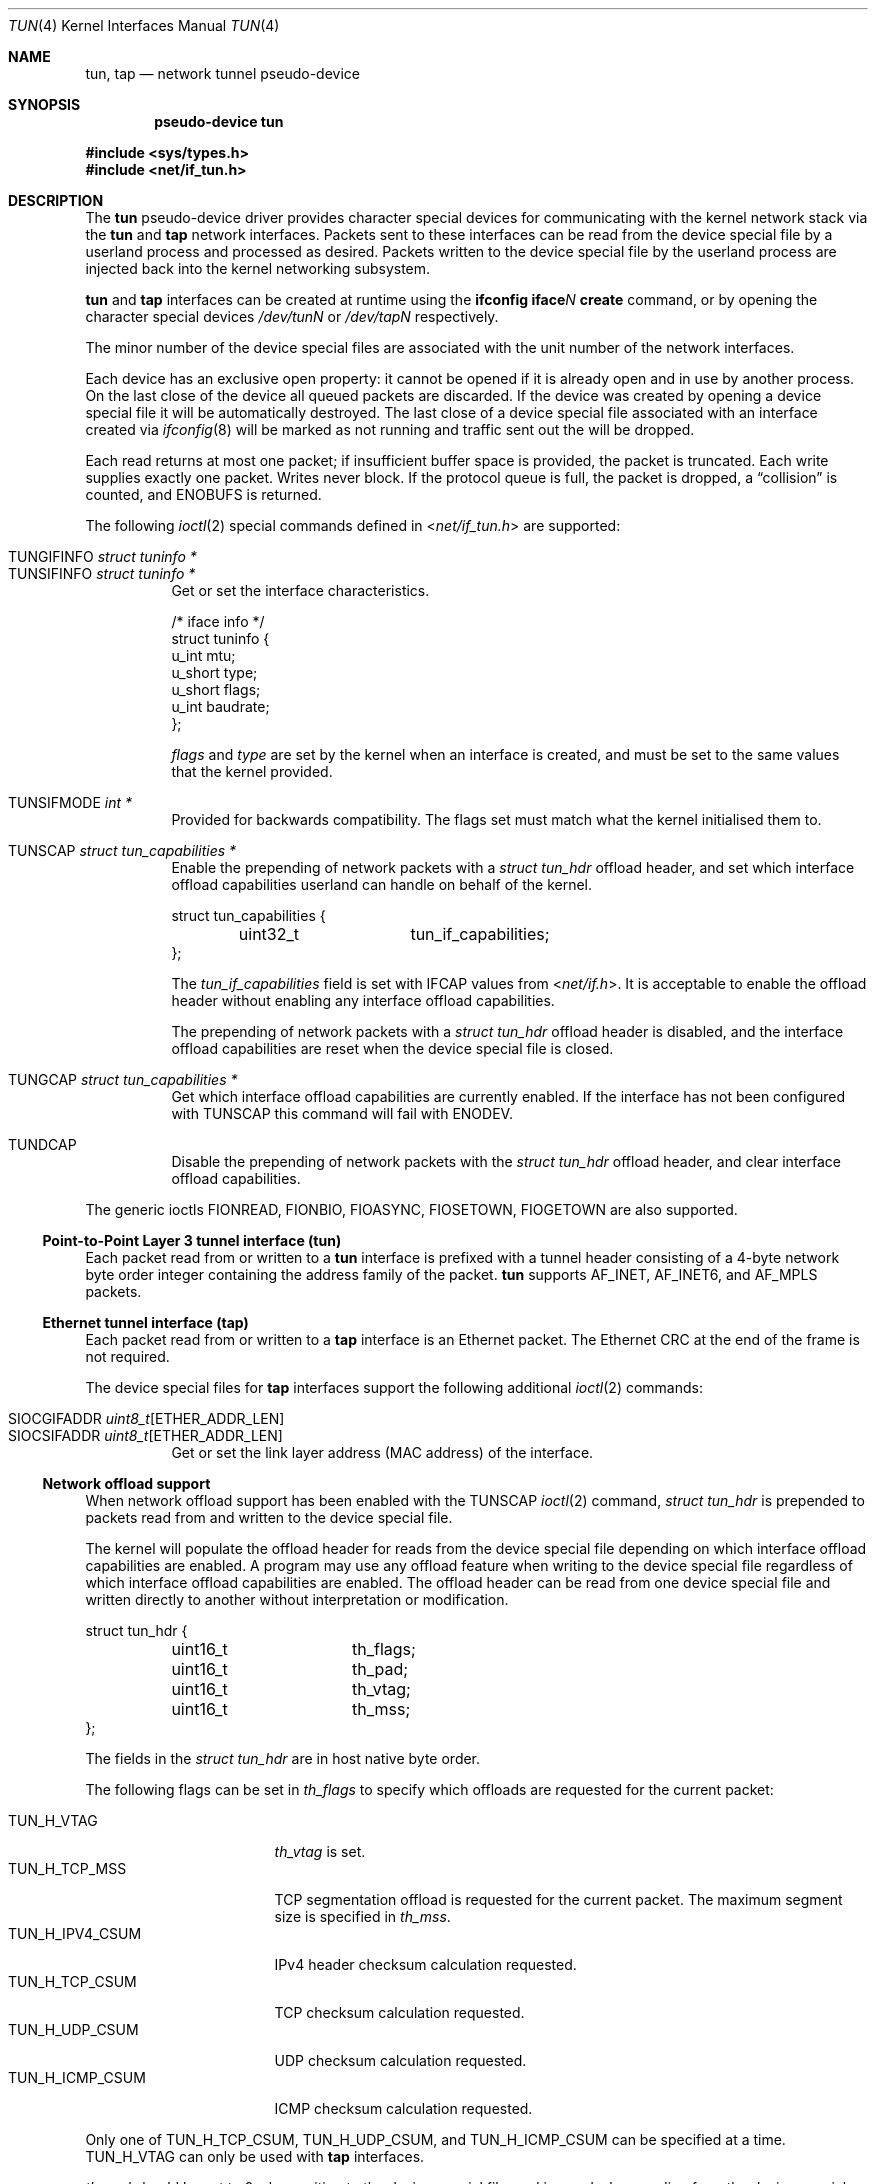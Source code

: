 .\"	$OpenBSD: tun.4,v 1.52 2024/11/18 22:33:58 dlg Exp $
.\"
.\" Copyright (c) 2003 Marcus D. Watts  All rights reserved.
.\"
.\" Redistribution and use in source and binary forms, with or without
.\" modification, are permitted provided that the following conditions
.\" are met:
.\" 1. Redistributions of source code must retain the above copyright
.\"    notice, and the entire permission notice in its entirety,
.\"    including the disclaimer of warranties.
.\" 2. Redistributions in binary form must reproduce the above copyright
.\"    notice, this list of conditions and the following disclaimer in the
.\"    documentation and/or other materials provided with the distribution.
.\" 3. The name of the author may not be used to endorse or promote
.\"    products derived from this software without specific prior
.\"    written permission.
.\"
.\" THIS SOFTWARE IS PROVIDED ``AS IS'' AND ANY EXPRESS OR IMPLIED WARRANTIES,
.\" INCLUDING, BUT NOT LIMITED TO, THE IMPLIED WARRANTIES OF MERCHANTABILITY
.\" AND FITNESS FOR A PARTICULAR PURPOSE ARE DISCLAIMED.  IN NO EVENT SHALL
.\" MARCUS D. WATTS OR CONTRIBUTORS BE LIABLE FOR ANY DIRECT, INDIRECT,
.\" INCIDENTAL, SPECIAL, EXEMPLARY, OR CONSEQUENTIAL DAMAGES (INCLUDING,
.\" BUT NOT LIMITED TO, PROCUREMENT OF SUBSTITUTE GOODS OR SERVICES; LOSS
.\" OF USE, DATA, OR PROFITS; OR BUSINESS INTERRUPTION) HOWEVER CAUSED AND
.\" ON ANY THEORY OF LIABILITY, WHETHER IN CONTRACT, STRICT LIABILITY, OR
.\" TORT (INCLUDING NEGLIGENCE OR OTHERWISE) ARISING IN ANY WAY OUT OF THE
.\" USE OF THIS SOFTWARE, EVEN IF ADVISED OF THE POSSIBILITY OF SUCH DAMAGE.
.\"
.Dd $Mdocdate: November 18 2024 $
.Dt TUN 4
.Os
.Sh NAME
.Nm tun ,
.Nm tap
.Nd network tunnel pseudo-device
.Sh SYNOPSIS
.Cd "pseudo-device tun"
.Pp
.In sys/types.h
.In net/if_tun.h
.Sh DESCRIPTION
The
.Nm tun
pseudo-device driver provides character special devices for
communicating with the kernel network stack via the
.Nm tun
and
.Nm tap
network interfaces.
Packets sent to these interfaces can be read from the device special
file by a userland process and processed as desired.
Packets written to the device special file by the userland process
are injected back into the kernel networking subsystem.
.Pp
.Nm tun
and
.Nm tap
interfaces can be created at runtime using the
.Ic ifconfig iface Ns Ar N Ic create
command, or by opening the character special devices
.Pa /dev/tunN
or
.Pa /dev/tapN
respectively.
.Pp
The minor number of the device special files are associated with
the unit number of the network interfaces.
.Pp
Each device has an exclusive open property: it cannot be opened
if it is already open and in use by another process.
On the last close of the device all queued packets are discarded.
If the device was created by opening a device special file
it will be automatically destroyed.
The last close of a device special file associated with an interface
created via
.Xr ifconfig 8
will be marked as not running and traffic sent out the will be dropped.
.Pp
Each read returns at most one packet; if insufficient
buffer space is provided, the packet is truncated.
Each write supplies exactly one packet.
Writes never block.
If the protocol queue is full, the packet is dropped, a
.Dq collision
is counted, and
.Er ENOBUFS
is returned.
.Pp
The following
.Xr ioctl 2
special commands defined in
.In net/if_tun.h
are supported:
.Pp
.Bl -tag -width indent -compact
.It Dv TUNGIFINFO Fa "struct tuninfo *"
.It Dv TUNSIFINFO Fa "struct tuninfo *"
Get or set the interface characteristics.
.Bd -literal
/* iface info */
struct tuninfo {
        u_int   mtu;
        u_short type;
        u_short flags;
        u_int   baudrate;
};
.Ed
.Pp
.Va flags
and
.Va type
are set by the kernel when an interface is created,
and must be set to the same values that the kernel provided.
.Pp
.It Dv TUNSIFMODE Fa int *
Provided for backwards compatibility.
The flags set must match what the kernel initialised them to.
.Pp
.It Dv TUNSCAP Fa struct tun_capabilities *
Enable the prepending of network packets with a
.Vt struct tun_hdr
offload header,
and set which interface offload capabilities userland can
handle on behalf of the kernel.
.Bd -literal
struct tun_capabilities {
	uint32_t	tun_if_capabilities;
};
.Ed
.Pp
The
.Fa tun_if_capabilities
field is set with IFCAP values from
.In net/if.h .
It is acceptable to enable the offload header without enabling any
interface offload capabilities.
.Pp
The prepending of network packets with a
.Vt struct tun_hdr
offload header is disabled,
and the interface offload capabilities are reset when the device
special file is closed.
.Pp
.It Dv TUNGCAP Fa struct tun_capabilities *
Get which interface offload capabilities are currently enabled.
If the interface has not been configured with
.Dv TUNSCAP
this command will fail with
.Er ENODEV .
.Pp
.It Dv TUNDCAP
Disable the prepending of network packets with the
.Vt struct tun_hdr
offload header,
and clear interface offload capabilities.
.El
.Pp
The generic ioctls
.Dv FIONREAD ,
.Dv FIONBIO ,
.Dv FIOASYNC ,
.Dv FIOSETOWN ,
.Dv FIOGETOWN
are also supported.
.Ss Point-to-Point Layer 3 tunnel interface (tun)
Each packet read from or written to a
.Nm tun
interface is prefixed with a tunnel header consisting of
a 4-byte network byte order integer containing the address family of
the packet.
.Nm tun
supports
.Dv AF_INET ,
.Dv AF_INET6 ,
and
.Dv AF_MPLS
packets.
.Ss Ethernet tunnel interface (tap)
Each packet read from or written to a
.Nm tap
interface is an Ethernet packet.
The Ethernet CRC at the end of the frame is not required.
.Pp
The device special files for
.Nm tap
interfaces support the following additional
.Xr ioctl 2
commands:
.Pp
.Bl -tag -width indent -compact
.It Dv SIOCGIFADDR Fa uint8_t Ns [ETHER_ADDR_LEN]
.It Dv SIOCSIFADDR Fa uint8_t Ns [ETHER_ADDR_LEN]
Get or set the link layer address (MAC address) of the interface.
.El
.Ss Network offload support
When network offload support has been enabled with the
.Dv TUNSCAP
.Xr ioctl 2
command,
.Va struct tun_hdr
is prepended to packets read from and written to the device special
file.
.Pp
The kernel will populate the offload header for reads from the
device special file depending on which interface offload capabilities
are enabled.
A program may use any offload feature when writing to the device
special file regardless of which interface offload capabilities are
enabled.
The offload header can be read from one device special file and
written directly to another without interpretation or modification.
.Bd -literal
struct tun_hdr {
	uint16_t	th_flags;
	uint16_t	th_pad;
	uint16_t	th_vtag;
	uint16_t	th_mss;
};
.Ed
.Pp
The fields in the
.Va struct tun_hdr
are in host native byte order.
.Pp
The following flags can be set in
.Fa th_flags
to specify which offloads are requested for the current packet:
.Pp
.Bl -tag -width "TUN_H_ICMP_CSUM" -compact
.It Dv TUN_H_VTAG
.Fa th_vtag
is set.
.It Dv TUN_H_TCP_MSS
TCP segmentation offload is requested for the current packet.
The maximum segment size is specified in
.Fa th_mss .
.It Dv TUN_H_IPV4_CSUM
IPv4 header checksum calculation requested.
.It Dv TUN_H_TCP_CSUM
TCP checksum calculation requested.
.It Dv TUN_H_UDP_CSUM
UDP checksum calculation requested.
.It Dv TUN_H_ICMP_CSUM
ICMP checksum calculation requested.
.El
.Pp
Only one of
.Dv TUN_H_TCP_CSUM ,
.Dv TUN_H_UDP_CSUM ,
and
.Dv TUN_H_ICMP_CSUM
can be specified at a time.
.Dv TUN_H_VTAG
can only be used with
.Nm tap
interfaces.
.Pp
.Fa th_pad
should be set to 0 when writing to the device special file, and
ignored when reading from the device special file.
.Sh FILES
.Bl -tag -width /dev/tun* -compact
.It Pa /dev/tun*
.It Pa /dev/tap*
.El
.Sh ERRORS
If open fails,
.Xr errno 2
may be set to one of:
.Bl -tag -width Er
.It Bq Er ENXIO
Not that many devices configured.
.\" The associated interface existed, but is being destroyed.
.It Bq Er EBUSY
Device was already open.
.El
.Pp
If a
.Xr write 2
call fails,
.Xr errno 2
is set to one of:
.Bl -tag -width Er
.It Bq Er EMSGSIZE
The packet supplied was too small or too large.
The maximum sized packet allowed is currently 16384 bytes.
.It Bq Er ENOMEM
There were no mbufs.
.\" .It Bq Er ENOBUFS
.\" The queue for the outgoing protocol is full.
.El
.Pp
.Xr ioctl 2
commands may fail with:
.Bl -tag -width Er
.It Bq Er EINVAL
Invalid parameters were specified.
.It Bq Er ENOTTY
Unrecognized ioctl command.
.El
.Pp
A
.Xr read 2
call may fail because of:
.Bl -tag -width Er
.It Bq Er EIO
The associated interface has been destroyed.
.It Bq Er EWOULDBLOCK
Non-blocking I/O was selected and no packets were available.
.El
.Sh SEE ALSO
.Xr ioctl 2 ,
.Xr inet 4 ,
.Xr intro 4 ,
.Xr netintro 4 ,
.Xr hostname.if 5 ,
.Xr ifconfig 8 ,
.Xr netstart 8
.Sh HISTORY
.Nm tun
interfaces originally supported both Layer 3 and Ethernet packets
by reconfiguring the type of interface with
.Dv TUNSIFINFO .
Ethernet packet support was split into the separate
.Nm tap
interface in
.Ox 5.9 .
.Sh AUTHORS
.Nm tun
was written by
.An Julian Onions Aq Mt Julian.Onions@nexor.co.uk
at Nottingham University.
.Pp
The
.Nm tap
interface functionality was written by
.An Claudio Jeker Aq Mt claudio@openbsd.org .
